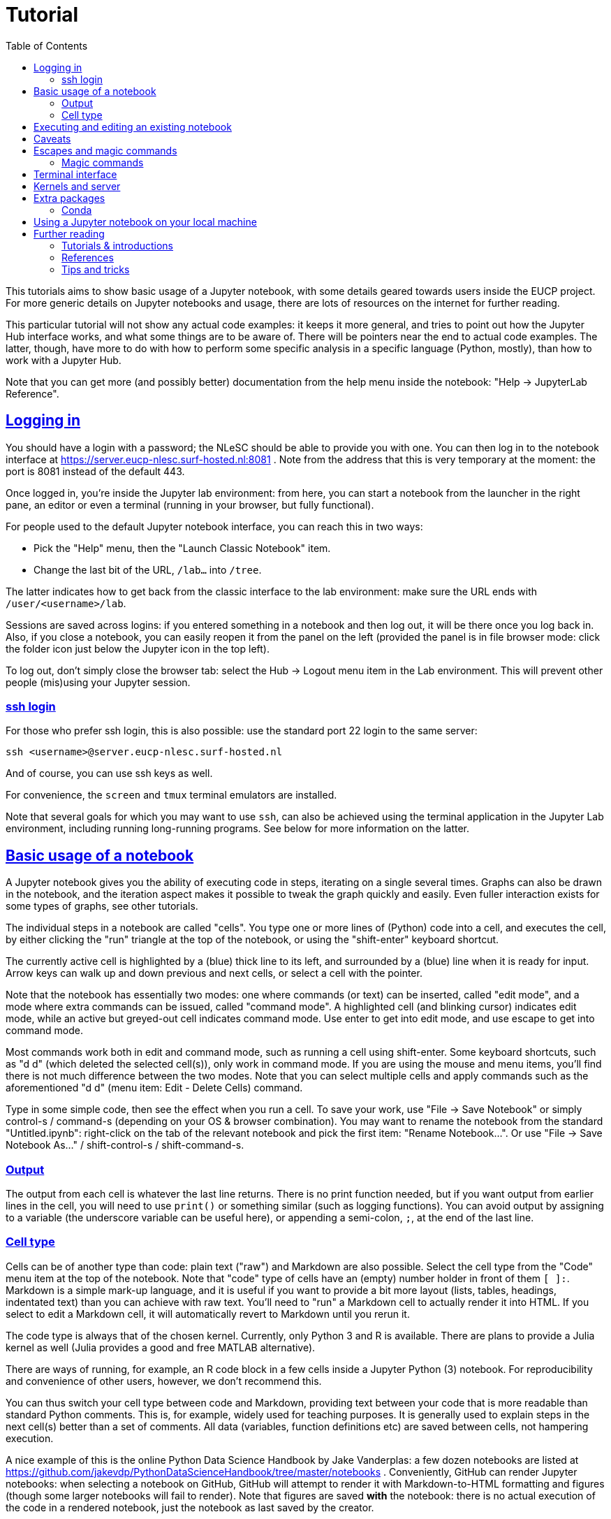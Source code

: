 = Tutorial
:toc:
:sectlinks:

This tutorials aims to show basic usage of a Jupyter notebook, with some details geared towards users inside the EUCP project.
For more generic details on Jupyter notebooks and usage, there are lots of resources on the internet for further reading.

This particular tutorial will not show any actual code examples: it keeps it more general, and tries to point out how the Jupyter Hub interface works, and what some things are to be aware of.
There will be pointers near the end to actual code examples.
The latter, though, have more to do with how to perform some specific analysis in a specific language (Python, mostly), than how to work with a Jupyter Hub.

Note that you can get more (and possibly better) documentation from the help menu inside the notebook: "Help -> JupyterLab Reference".

== Logging in

You should have a login with a password; the NLeSC should be able to provide you with one.
You can then log in to the notebook interface at https://server.eucp-nlesc.surf-hosted.nl:8081 .
Note from the address that this is very temporary at the moment: the port is 8081 instead of the default 443.

Once logged in, you're inside the Jupyter lab environment: from here, you can start a notebook from the launcher in the right pane, an editor or even a terminal (running in your browser, but fully functional).

For people used to the default Jupyter notebook interface, you can reach this in two ways:

* Pick the "Help" menu, then the "Launch Classic Notebook" item.
* Change the last bit of the URL, `/lab...` into `/tree`.

The latter indicates how to get back from the classic interface to the lab environment: make sure the URL ends with `/user/<username>/lab`.

Sessions are saved across logins: if you entered something in a notebook and then log out, it will be there once you log back in. Also, if you close a notebook, you can easily reopen it from the panel on the left (provided the panel is in file browser mode: click the folder icon just below the Jupyter icon in the top left).

To log out, don't simply close the browser tab: select the Hub -> Logout menu item in the Lab environment. This will prevent other people (mis)using your Jupyter session.

=== ssh login

For those who prefer ssh login, this is also possible: use the standard port 22 login to the same server:

[source]
----
ssh <username>@server.eucp-nlesc.surf-hosted.nl
----

And of course, you can use ssh keys as well.

For convenience, the `screen` and `tmux` terminal emulators are installed.

Note that several goals for which you may want to use `ssh`, can also be achieved using the terminal application in the Jupyter Lab environment, including running long-running programs.
See below for more information on the latter.

== Basic usage of a notebook

A Jupyter notebook gives you the ability of executing code in steps, iterating on a single several times. Graphs can also be drawn in the notebook, and the iteration aspect makes it possible to tweak the graph quickly and easily.
Even fuller interaction exists for some types of graphs, see other tutorials.

The individual steps in a notebook are called "cells".
You type one or more lines of (Python) code into a cell, and executes the cell, by either clicking the "run" triangle at the top of the notebook, or using the "shift-enter" keyboard shortcut.

The currently active cell is highlighted by a (blue) thick line to its left, and surrounded by a (blue) line when it is ready for input.
Arrow keys can walk up and down previous and next cells, or select a cell with the pointer.

Note that the notebook has essentially two modes: one where commands (or text) can be inserted, called "edit mode", and a mode where extra commands can be issued, called "command mode".
A highlighted cell (and blinking cursor) indicates edit mode, while an active but greyed-out cell indicates command mode.
Use enter to get into edit mode, and use escape to get into command mode.

Most commands work both in edit and command mode, such as running a cell using shift-enter.
Some keyboard shortcuts, such as "d d" (which deleted the selected cell(s)), only work in command mode.
If you are using the mouse and menu items, you'll find there is not much difference between the two modes.
Note that you can select multiple cells and apply commands such as the aforementioned "d d" (menu item: Edit - Delete Cells) command.

Type in some simple code, then see the effect when you run a cell.
To save your work, use "File -> Save Notebook" or simply control-s / command-s (depending on your OS & browser combination).
You may want to rename the notebook from the standard "Untitled.ipynb": right-click on the tab of the relevant notebook and pick the first item: "Rename Notebook...".
Or use "File -> Save Notebook As..." / shift-control-s / shift-command-s.

=== Output

The output from each cell is whatever the last line returns.
There is no print function needed, but if you want output from earlier lines in the cell, you will need to use `print()` or something similar (such as logging functions).
You can avoid output by assigning to a variable (the underscore variable can be useful here), or appending a semi-colon, `;`, at the end of the last line.

=== Cell type

Cells can be of another type than code: plain text ("raw") and Markdown are also possible.
Select the cell type from the "Code" menu item at the top of the notebook.
Note that "code" type of cells have an (empty) number holder in front of them `[ ]:`.
Markdown is a simple mark-up language, and it is useful if you want to provide a bit more layout (lists, tables, headings, indentated text) than you can achieve with raw text.
You'll need to "run" a Markdown cell to actually render it into HTML.
If you select to edit a Markdown cell, it will automatically revert to Markdown until you rerun it.

The code type is always that of the chosen kernel.
Currently, only Python 3 and R is available.
There are plans to provide a Julia kernel as well (Julia provides a good and free MATLAB alternative).

There are ways of running, for example, an R code block in a few cells inside a Jupyter Python (3) notebook.
For reproducibility and convenience of other users, however, we don't recommend this.


You can thus switch your cell type between code and Markdown, providing text between your code that is more readable than standard Python comments.
This is, for example, widely used for teaching purposes.
It is generally used to explain steps in the next cell(s) better than a set of comments.
All data (variables, function definitions etc) are saved between cells, not hampering execution.

A nice example of this is the online Python Data Science Handbook by Jake Vanderplas: a few dozen notebooks are listed at https://github.com/jakevdp/PythonDataScienceHandbook/tree/master/notebooks .
Conveniently, GitHub can render Jupyter notebooks: when selecting a notebook on GitHub, GitHub will attempt to render it with Markdown-to-HTML formatting and figures (though some larger notebooks will fail to render).
Note that figures are saved *with* the notebook: there is no actual execution of the code in a rendered notebook, just the notebook as last saved by the creator.

== Executing and editing an existing notebook

Other than creating your own notebook, you can also grab a notebook from a colleague, and run it yourself.
Very similar to running a script, but this time, you can easily stop halfway, edit some lines of code, then execute the rest with your changes.

As an example, you could download one of the aforementioned data science handbook example notebooks.
Pick one you like (e.g., the K-means tutorial, notebook 05.11; it may take a few tries for GitHub to render it)footnote:[it is an unfortunate effect of the rapid development in some Python packages, that several of the machine learning examples here already suffer from backwards incompatibility: some modules used have been removed, replaced or renamed, and as a result, some of these notebooks will not execute properly].
Select the "Download" or "Raw" option near the top on the GitHub page, which will likely render the raw notebook contents in your web browser (a JSON file).
Save this raw page somewhere on your local machine (preferably keep the extension to be `.ipynb`), then in the Jupyter lab on the server, in the file browser (left pane, the folder icon), select "Upload Files" (line with up-arrow above it).
Once the notebook is uploaded, Jupyter Lab will recognise it by its extension as a Jupyter notebook, and either double-clicking or right-click -> Open should start a new notebook with all the content already in it, including the graphics.
(There is, as far as a I know, not yet a way to open a remote notebook directly from a Jupyter Lab, by giving it the URL of the file or the URL of the GitHub repository item: you'll have to download and upload it yourself.)

You can now execute the cells top-down one by one (shift-enter nicely steps through each cell), which will recreate the graphs; and edit cells in the notebook as you see fit.
In the main menu, there are various other options under the "Run" item to run a notebook.


== Caveats

There are a few caveats to be aware of when using a Jupyter notebook;

Notebooks are not idempotent::
In other words, executing a notebook cell over and over again will not always yield the same result.
The following example shows:
+
[source]
----
[4]: a = 5
-----------
[5]: a += 1
-----------
[ ]: a
----
+
Depending on how often you execute cell #5, the last cell will show 6, 7, 8 or an even higher number.
You could even execute a dozen cells in order, then go back to a cell like #5 here, execute it once, then hop forward all the way to where you were before (skipping all cells in between), and get different results, because you increased `a` 's value by 1.
It is, therefore, often good before sending a notebook to someone else, or publishing it in some other way, to ensure everything works as expected.
The menu item "Run -> Restart Kernel and Run All Cells..." is a good option for this.

Insignificant changes in the notebook file hamper version control::
Each code cell has a counter next to it (the counter serves, among others, as a history item).
Since this counter changes every time you execute a cell, *and* the counter is saved in the notebook file, the actual file on disk changes, even if the code nor output have changed (execution date information may also be saved and will change every time).
This is annoying when using versioning software such as git, which will show this as a difference.
Again, the menu item "Run -> Restart Kernel and Run All Cells..." can help here, resetting all the counters.
There are also a few little scripts that clean up the notebook files on disk, that you can run before using git.
Be aware that some scripts also strip the *output* from the notebooks.
This may be fine, but when such notebooks are saved on GitHub, they will be rendered with just the input: no output or graphs will be visible.
+
One tool is https://github.com/kynan/nbstripout[nbstripout]; you can use it as `nbstripout --keep-output` to keep the output, but remove the counters, before adding and committing this to git or your favourite versioning tool.

Output may get lost::
When closing and then re-opening a notebook, or when logging out and logging back in again, calculations will still proceed in the background (as long as the server is running).
But their output may not be visible anymore: the kernel has lost the connection to the displaying cell.
Always assign important output to a variable, so you can retrieve it later.
This prevents losing results when e.g. accidentally closing a browser tab.

== Escapes and magic commands

You can use an exclamation mark in front of a shell command in a notebook cell to escape the (Python) interpreter and execute the corresponding shell command.
For example:
[source]
----
!pwd
----
yields the current directory.

Several shell commands don't even need this escape, including the above one: `pwd`, `ls`, `cd` (with or without arguments) work directly in a notebook shell.
These are built into the Jupyter notebook for you.

=== Magic commands

Jupyter also provides some magic (meta) commands.
These start with a percent sign: `%`.

`%time`, `%timeit` and `%%time` are the better known ones, and most useful:

* `%time` times the execution of the line it is on: `%time list(range(10000))`.
* `%timeit` does the same, but runs the line several times, to find the fastest three runs.
* `%%time` times the whole cell execution, not just a single line.
  Put this command on a single line by itself at the top of the cell.

`%env` sets environment variables, which makes it a bit easier than using `os.environ`.
For example, `%env OMP_NUM_THREADS=4`.

`%run` executes a Python script, or even another notebook, while still remaining inside the current notebook cell.
For example, `%run ./myscript.py` or `%run ./somenotebook.ipynb`.
Once run, you are then able to use variables and their values from that script or notebook in your current notebook.

`%store` allows one to store a variable, and use it in another notebook:
[source]
----
a = numpy.random.randint(1, 100, 10000)   # array of 10000 random integers between 1 and 100
%store a
----
In another notebook, use the `-r` (retrieve) flag:
[source]
----
%store -r a
a
array([89, 36, 66, ..., 58, 68, 59])
----

Most magic commands are a variant of shell commands though; you can see the full list with `%lsmagic`.


== Terminal interface

The Terminal interface is very much like a normal terminal.
You can walk around the file system, execute programs and open up a text editor (even if there is a standard text editor shipped with Jupyter Lab).

You can also compile and run programs directly from the terminal.
For longer running programs, it may be useful to redirect the normal output (`stdout`) and errors (`stderr`) to a file, and disconnect the program from the terminal, so it will continue to run.
The following is one easy way to do this:
[source]
----
$ ./start-long-running-program >& output.txt &
$ disown %1
----

`ps -ax` will still show the program, but it will not be connected to the Terminal app.

Be aware that in the above example, both standard output and standard error are sent to the same file.
To keep them separate, use e.g.
[source]
----
$ ./start-long-running-program > output.txt 2> error.txt &
$ disown %1
----

Note that these examples use `disown`.
The `nohup` command is an alternative, used in front of the long running command.
`nohup` will automatically redirect output to a file called `nohup.out`.

== Kernels and server

The *Kernel* refers to the underlying program executing your commands, such as Python, or perhaps R or Julia.
There are a few interesting options under the "Kernel" menu item.
Perhaps the most important one is "Interrupt Kernel" ("i i" keyboard shortcut in command mode): if you realise the cell you are currently executing takes too long, this will stop the cell and kernel.

The "Restart Kernel and Clear All Outputs..." is a good way to start a notebook completely from scratch.
It will not execute the notebook, but will remove all variable values kept in memory, but *only* for the current notebook.
Or, as mentioned in the <<Caveats>> section, use "Run -> Restart Kernel and Run All Cells...".

If you want a *complete* restart, you can restart the server: "Hub -> Control Panel", then "Stop My Server", then "Start My Server".
This will not clear the notebooks, nor log you out, but it will completely restart the underlying server that takes care of running all the kernels.
This is nearly the definition of "Server" here: it is the part that provides the web interface and runs the kernels.
It is called *your* server, since it runs under your account, and restarting it does not hamper other users.
There is a more general server that is used by everyone, which is what you see at the login page.

This gives some insight how a Jupyter Hub works and is subdivided: main server -> user servers -> kernels.
This can be useful to keep in mind when something breaks or hangs: you may not need to restart everything.

== Extra packages

The notebook environment is set up with most Python packages and utilities available.
If, however, you have need a straightforward package that isn't installed, you can install it locally yourself:

* Open a Terminal
* `pip install <mypackage> --user`
* Start a new notebook

The `--user` option is necessary, since otherwise `pip` will attempt to install the package system wide, and you won't have access to do that.
You will also have to start a new notebook, to let the Python kernel pick up the newly installed package.

You can even avoid opening the Terminal, and use the shell escape with pip from within a notebook cell: `!pip install <mypackage> --user`.
You will still have to start a new notebook though.

=== Conda

If you are familiar with conda, you can use this to install even more packages, including C or Fortran libraries.
Conda can be found at `/usr/local/miniconda/bin/conda`, and should be on your `$PATH`.
Use the Terminal to create a new environment and install the necessary packages.

For example, in the Terminal
[source]
----
conda create --name myenv --channel conda-forge python=3.7 astropy
----
in case you want to run some astronomical analysis.

The above also uses the conda-forge channel, which houses a lot of useful (scientific) packages.

Conda creates a new "environment", which is not read by a (new) notebook, unfortunately.
Therefore, at the moment, you can only use this for running scripts in the Terminal.

== Using a Jupyter notebook on your local machine

If you have gotten the hang of notebooks, and you like them, you may also want to try and use them on your local machine.
This can be as simple as
[source]
----
python3 -m pip install jupyter
----

and then

[source]
----
python3 -m jupyter notebook
----

(I use the `python3 -m <package>` idiom: this guarantees the corresponding package-executable belongs to this Python version, and not, for example, Python 2.
For example, `pip` generally refers to Python 2, and `pip3` to Python 3, but this is not guaranteed.)

The last command will open a tab in your default browser with a (classic) notebook on your localhost.

If you want a Jupyter Lab environment, install it and run it
[source]
----
python3 -m pip install jupyterlab
python3 -m jupyter lab
----

Some details can also be found at https://jupyter.readthedocs.io/en/latest/content-quickstart.html

== Further reading

=== Tutorials & introductions

Note about tutorials and introduction: there is a lot of information on the internet, but lots of that is spent instructing the reader how to install Jupyter (Lab or other).
With a server already available, you can obviously skip those parts, and dive straight into code examples.
If you want to run a Jupyter(Lab) environment on your own machine, the first half of such material may also be of use, but see also the <<Using a Jupyter notebook on your local machine,previous section>>.

* https://www.codecademy.com/articles/how-to-use-jupyter-notebooks
* https://www.dataquest.io/blog/jupyter-notebook-tutorial/

=== References

* https://jupyterlab.readthedocs.io/en/stable/
* https://jupyter.org/documentation

=== Tips and tricks

* https://www.dataquest.io/blog/jupyter-notebook-tips-tricks-shortcuts/
